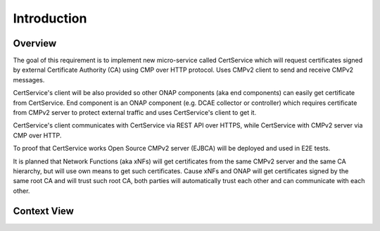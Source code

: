 .. This work is licensed under a Creative Commons Attribution 4.0 International License.
.. http://creativecommons.org/licenses/by/4.0
.. Copyright 2020 NOKIA
.. _introduction:


Introduction
============

Overview
--------
The goal of this requirement is to implement new micro-service called CertService which will request certificates signed by external Certificate Authority (CA) using CMP over HTTP protocol. Uses CMPv2 client to send and receive CMPv2 messages.

CertService's client will be also provided so other ONAP components (aka end components) can easily get certificate from CertService. End component is an ONAP component (e.g. DCAE collector or controller) which requires certificate from CMPv2 server to protect external traffic and uses CertService's client to get it.

CertService's client communicates with CertService via REST API over HTTPS, while CertService with CMPv2 server via CMP over HTTP.

To proof that CertService works Open Source CMPv2 server (EJBCA) will be deployed and used in E2E tests.

It is planned that Network Functions (aka xNFs) will get certificates from the same CMPv2 server and the same CA hierarchy, but will use own means to get such certificates. Cause xNFs and ONAP will get certificates signed by the same root CA and will trust such root CA, both parties will automatically trust each other and can communicate with each other.


Context View
------------

.. image:: resources/cmpv2_context_view.png
   :width: 533px
   :height: 315px
   :alt: CMPV2 Context View